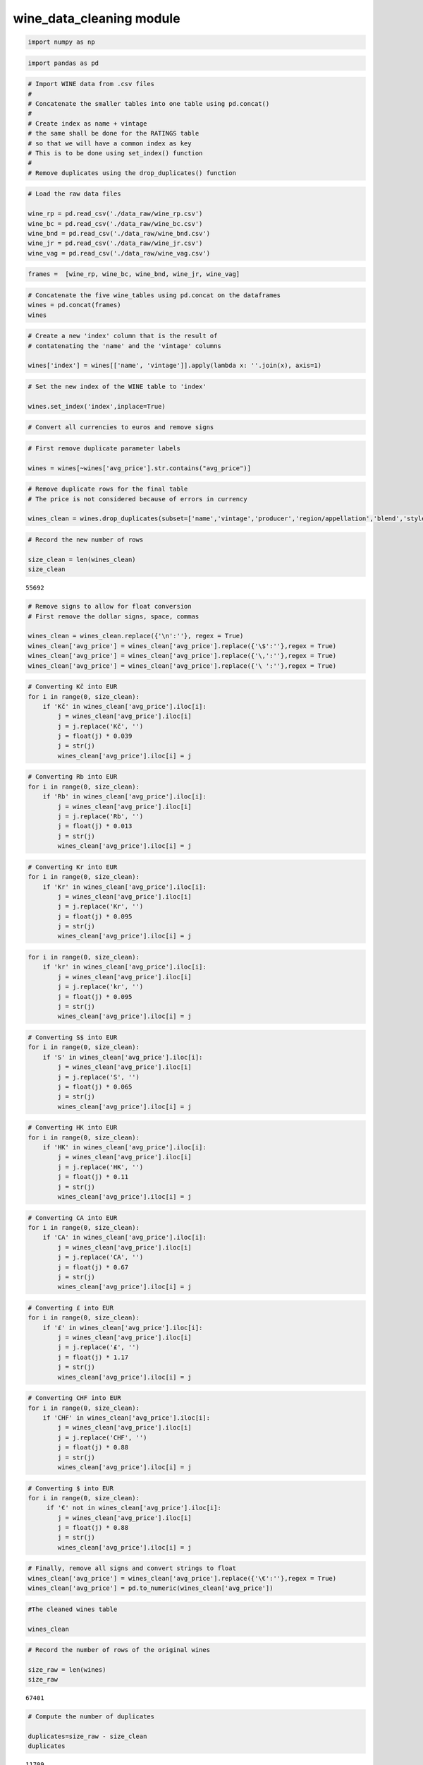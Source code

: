 wine_data_cleaning module
=========================

.. code:: ipython3

    import numpy as np

.. code:: ipython3

    import pandas as pd

.. code:: ipython3

    # Import WINE data from .csv files
    #
    # Concatenate the smaller tables into one table using pd.concat()
    #
    # Create index as name + vintage
    # the same shall be done for the RATINGS table
    # so that we will have a common index as key
    # This is to be done using set_index() function
    #
    # Remove duplicates using the drop_duplicates() function

.. code:: ipython3

    # Load the raw data files
    
    wine_rp = pd.read_csv('./data_raw/wine_rp.csv')
    wine_bc = pd.read_csv('./data_raw/wine_bc.csv')
    wine_bnd = pd.read_csv('./data_raw/wine_bnd.csv')
    wine_jr = pd.read_csv('./data_raw/wine_jr.csv')
    wine_vag = pd.read_csv('./data_raw/wine_vag.csv')

.. code:: ipython3

    frames =  [wine_rp, wine_bc, wine_bnd, wine_jr, wine_vag]

.. code:: ipython3

    # Concatenate the five wine_tables using pd.concat on the dataframes
    wines = pd.concat(frames)
    wines




.. raw:: html

    <div>
    <style scoped>
        .dataframe tbody tr th:only-of-type {
            vertical-align: middle;
        }
    
        .dataframe tbody tr th {
            vertical-align: top;
        }
    
        .dataframe thead th {
            text-align: right;
        }
    </style>
    <table border="1" class="dataframe">
      <thead>
        <tr style="text-align: right;">
          <th></th>
          <th>name</th>
          <th>vintage</th>
          <th>avg_price</th>
          <th>producer</th>
          <th>region/appellation</th>
          <th>country</th>
          <th>blend</th>
          <th>pairing</th>
          <th>style</th>
          <th>alcohol</th>
        </tr>
      </thead>
      <tbody>
        <tr>
          <th>0</th>
          <td>Chateau Mouton Rothschild, Pauillac, France</td>
          <td>1986</td>
          <td>\n€923\n</td>
          <td>Chateau Mouton Rothschild</td>
          <td>Pauillac</td>
          <td>\nFrance\n</td>
          <td>Bordeaux Blend Red</td>
          <td>Beef and Venison</td>
          <td>Red - Savory and Classic</td>
          <td>12 - 13%</td>
        </tr>
        <tr>
          <th>1</th>
          <td>Chateau d'Yquem, Sauternes, France</td>
          <td>2015</td>
          <td>\n€327\n</td>
          <td>Chateau d'Yquem</td>
          <td>Sauternes</td>
          <td>\nFrance\n</td>
          <td>Sauvignon Blanc - Semillon</td>
          <td>Blue Cheeses</td>
          <td>Dessert - Lush and Balanced</td>
          <td>12 - 14%</td>
        </tr>
        <tr>
          <th>2</th>
          <td>Chateau Haut-Brion, Pessac-Leognan, France</td>
          <td>1945</td>
          <td>\n€3,565\n</td>
          <td>Chateau Haut-Brion</td>
          <td>Pessac-Leognan</td>
          <td>\nFrance\n</td>
          <td>Bordeaux Blend Red</td>
          <td>Beef and Venison</td>
          <td>Red - Savory and Classic</td>
          <td>12 - 15%</td>
        </tr>
        <tr>
          <th>3</th>
          <td>Chateau Haut-Brion, Pessac-Leognan, France</td>
          <td>1989</td>
          <td>\n€2,187\n</td>
          <td>Chateau Haut-Brion</td>
          <td>Pessac-Leognan</td>
          <td>\nFrance\n</td>
          <td>Bordeaux Blend Red</td>
          <td>Beef and Venison</td>
          <td>Red - Savory and Classic</td>
          <td>12 - 15%</td>
        </tr>
        <tr>
          <th>4</th>
          <td>Chateau Haut-Brion, Pessac-Leognan, France</td>
          <td>2005</td>
          <td>\n€774\n</td>
          <td>Chateau Haut-Brion</td>
          <td>Pessac-Leognan</td>
          <td>\nFrance\n</td>
          <td>Bordeaux Blend Red</td>
          <td>Beef and Venison</td>
          <td>Red - Savory and Classic</td>
          <td>12 - 15%</td>
        </tr>
        <tr>
          <th>5</th>
          <td>Chateau Haut-Brion, Pessac-Leognan, France</td>
          <td>2010</td>
          <td>\n€909\n</td>
          <td>Chateau Haut-Brion</td>
          <td>Pessac-Leognan</td>
          <td>\nFrance\n</td>
          <td>Bordeaux Blend Red</td>
          <td>Beef and Venison</td>
          <td>Red - Savory and Classic</td>
          <td>12 - 15%</td>
        </tr>
        <tr>
          <th>6</th>
          <td>Chateau Haut-Brion, Pessac-Leognan, France</td>
          <td>2015</td>
          <td>\n€584\n</td>
          <td>Chateau Haut-Brion</td>
          <td>Pessac-Leognan</td>
          <td>\nFrance\n</td>
          <td>Bordeaux Blend Red</td>
          <td>Beef and Venison</td>
          <td>Red - Savory and Classic</td>
          <td>12 - 15%</td>
        </tr>
        <tr>
          <th>7</th>
          <td>Chateau Latour, Pauillac, France</td>
          <td>1924</td>
          <td>\n€2,004\n</td>
          <td>Chateau Latour</td>
          <td>Pauillac</td>
          <td>\nFrance\n</td>
          <td>Cabernet Sauvignon - Merlot</td>
          <td>Beef and Venison</td>
          <td>Red - Savory and Classic</td>
          <td>12 - 14%</td>
        </tr>
        <tr>
          <th>8</th>
          <td>Chateau Latour, Pauillac, France</td>
          <td>1928</td>
          <td>\n€3,123\n</td>
          <td>Chateau Latour</td>
          <td>Pauillac</td>
          <td>\nFrance\n</td>
          <td>Cabernet Sauvignon - Merlot</td>
          <td>Beef and Venison</td>
          <td>Red - Savory and Classic</td>
          <td>12 - 14%</td>
        </tr>
        <tr>
          <th>9</th>
          <td>Chateau Latour, Pauillac, France</td>
          <td>1982</td>
          <td>\n€1,992\n</td>
          <td>Chateau Latour</td>
          <td>Pauillac</td>
          <td>\nFrance\n</td>
          <td>Cabernet Sauvignon - Merlot</td>
          <td>Beef and Venison</td>
          <td>Red - Savory and Classic</td>
          <td>12 - 14%</td>
        </tr>
        <tr>
          <th>10</th>
          <td>Chateau Latour, Pauillac, France</td>
          <td>2003</td>
          <td>\n€911\n</td>
          <td>Chateau Latour</td>
          <td>Pauillac</td>
          <td>\nFrance\n</td>
          <td>Cabernet Sauvignon - Merlot</td>
          <td>Beef and Venison</td>
          <td>Red - Savory and Classic</td>
          <td>12 - 14%</td>
        </tr>
        <tr>
          <th>11</th>
          <td>Chateau Margaux, Margaux, France</td>
          <td>1900</td>
          <td>\n€14,834\n</td>
          <td>Chateau Margaux</td>
          <td>Margaux</td>
          <td>\nFrance\n</td>
          <td>Bordeaux Blend Red</td>
          <td>Beef and Venison</td>
          <td>Red - Savory and Classic</td>
          <td>12 - 14%</td>
        </tr>
        <tr>
          <th>12</th>
          <td>Chateau Margaux, Margaux, France</td>
          <td>1990</td>
          <td>\n€1,204\n</td>
          <td>Chateau Margaux</td>
          <td>Margaux</td>
          <td>\nFrance\n</td>
          <td>Bordeaux Blend Red</td>
          <td>Beef and Venison</td>
          <td>Red - Savory and Classic</td>
          <td>12 - 14%</td>
        </tr>
        <tr>
          <th>13</th>
          <td>Chateau Margaux, Margaux, France</td>
          <td>1996</td>
          <td>\n€804\n</td>
          <td>Chateau Margaux</td>
          <td>Margaux</td>
          <td>\nFrance\n</td>
          <td>Bordeaux Blend Red</td>
          <td>Beef and Venison</td>
          <td>Red - Savory and Classic</td>
          <td>12 - 14%</td>
        </tr>
        <tr>
          <th>14</th>
          <td>Chateau Margaux, Margaux, France</td>
          <td>2015</td>
          <td>\n€1,401\n</td>
          <td>Chateau Margaux</td>
          <td>Margaux</td>
          <td>\nFrance\n</td>
          <td>Bordeaux Blend Red</td>
          <td>Beef and Venison</td>
          <td>Red - Savory and Classic</td>
          <td>12 - 14%</td>
        </tr>
        <tr>
          <th>15</th>
          <td>Petrus, Pomerol, France</td>
          <td>1921</td>
          <td>\n€27,198\n</td>
          <td>Petrus</td>
          <td>Pomerol</td>
          <td>\nFrance\n</td>
          <td>Merlot</td>
          <td>Beef and Venison</td>
          <td>Red - Savory and Classic</td>
          <td>13 - 15%</td>
        </tr>
        <tr>
          <th>16</th>
          <td>Petrus, Pomerol, France</td>
          <td>1989</td>
          <td>\n€4,007\n</td>
          <td>Petrus</td>
          <td>Pomerol</td>
          <td>\nFrance\n</td>
          <td>Merlot</td>
          <td>Beef and Venison</td>
          <td>Red - Savory and Classic</td>
          <td>13 - 15%</td>
        </tr>
        <tr>
          <th>17</th>
          <td>Petrus, Pomerol, France</td>
          <td>1990</td>
          <td>\n€4,148\n</td>
          <td>Petrus</td>
          <td>Pomerol</td>
          <td>\nFrance\n</td>
          <td>Merlot</td>
          <td>Beef and Venison</td>
          <td>Red - Savory and Classic</td>
          <td>13 - 15%</td>
        </tr>
        <tr>
          <th>18</th>
          <td>Petrus, Pomerol, France</td>
          <td>2015</td>
          <td>\n€3,705\n</td>
          <td>Petrus</td>
          <td>Pomerol</td>
          <td>\nFrance\n</td>
          <td>Merlot</td>
          <td>Beef and Venison</td>
          <td>Red - Savory and Classic</td>
          <td>13 - 15%</td>
        </tr>
        <tr>
          <th>19</th>
          <td>Tenuta San Guido Sassicaia Bolgheri, Tuscany, ...</td>
          <td>1985</td>
          <td>\n€2,129\n</td>
          <td>Tenuta San Guido - Sassicaia</td>
          <td>Bolgheri</td>
          <td>\nItaly\n</td>
          <td>Cabernet Franc - Cabernet Sauvignon</td>
          <td>Beef and Venison</td>
          <td>Red - Bold and Structured</td>
          <td>12 - 14%</td>
        </tr>
        <tr>
          <th>20</th>
          <td>Chateau Lafite Rothschild, Pauillac, France</td>
          <td>1870</td>
          <td>\n€8,848\n</td>
          <td>Chateau Lafite Rothschild</td>
          <td>Pauillac</td>
          <td>\nFrance\n</td>
          <td>Bordeaux Blend Red</td>
          <td>Beef and Venison</td>
          <td>Red - Savory and Classic</td>
          <td>12 - 13%</td>
        </tr>
        <tr>
          <th>21</th>
          <td>Chateau Lafite Rothschild, Pauillac, France</td>
          <td>1953</td>
          <td>\n€1,486\n</td>
          <td>Chateau Lafite Rothschild</td>
          <td>Pauillac</td>
          <td>\nFrance\n</td>
          <td>Bordeaux Blend Red</td>
          <td>Beef and Venison</td>
          <td>Red - Savory and Classic</td>
          <td>12 - 13%</td>
        </tr>
        <tr>
          <th>22</th>
          <td>Chateau Lafite Rothschild, Pauillac, France</td>
          <td>2003</td>
          <td>\n€1,090\n</td>
          <td>Chateau Lafite Rothschild</td>
          <td>Pauillac</td>
          <td>\nFrance\n</td>
          <td>Bordeaux Blend Red</td>
          <td>Beef and Venison</td>
          <td>Red - Savory and Classic</td>
          <td>12 - 13%</td>
        </tr>
        <tr>
          <th>23</th>
          <td>Chateau Mouton Rothschild, Pauillac, France</td>
          <td>1945</td>
          <td>\n€14,102\n</td>
          <td>Chateau Mouton Rothschild</td>
          <td>Pauillac</td>
          <td>\nFrance\n</td>
          <td>Bordeaux Blend Red</td>
          <td>Beef and Venison</td>
          <td>Red - Savory and Classic</td>
          <td>12 - 13%</td>
        </tr>
        <tr>
          <th>24</th>
          <td>Chateau Mouton Rothschild, Pauillac, France</td>
          <td>1959</td>
          <td>\n€2,892\n</td>
          <td>Chateau Mouton Rothschild</td>
          <td>Pauillac</td>
          <td>\nFrance\n</td>
          <td>Bordeaux Blend Red</td>
          <td>Beef and Venison</td>
          <td>Red - Savory and Classic</td>
          <td>12 - 13%</td>
        </tr>
        <tr>
          <th>25</th>
          <td>name</td>
          <td>vintage</td>
          <td>avg_price</td>
          <td>producer</td>
          <td>region/appellation</td>
          <td>country</td>
          <td>blend</td>
          <td>pairing</td>
          <td>style</td>
          <td>alcohol</td>
        </tr>
        <tr>
          <th>26</th>
          <td>Chateau Leoville Poyferre, Saint-Julien, France</td>
          <td>2009</td>
          <td>\n€230\n</td>
          <td>Chateau Leoville Poyferre</td>
          <td>Saint-Julien</td>
          <td>\nFrance\n</td>
          <td>Bordeaux Blend Red</td>
          <td>Beef and Venison</td>
          <td>Red - Savory and Classic</td>
          <td>12 - 47%</td>
        </tr>
        <tr>
          <th>27</th>
          <td>Domaine Jean-Louis Chave Hermitage, Rhone, France</td>
          <td>2010</td>
          <td>\n$460\n</td>
          <td>Domaine Jean-Louis Chave</td>
          <td>Hermitage</td>
          <td>\nFrance\n</td>
          <td>Syrah</td>
          <td>Lamb</td>
          <td>Red - Bold and Structured</td>
          <td>13 - 14%</td>
        </tr>
        <tr>
          <th>28</th>
          <td>Chateau Ausone, Saint-Emilion Grand Cru, France</td>
          <td>2003</td>
          <td>\n€1,001\n</td>
          <td>Chateau Ausone</td>
          <td>Saint-Emilion Grand Cru</td>
          <td>\nFrance\n</td>
          <td>Bordeaux Blend Red</td>
          <td>Beef and Venison</td>
          <td>Red - Savory and Classic</td>
          <td>12 - 14%</td>
        </tr>
        <tr>
          <th>29</th>
          <td>Chateau Ausone, Saint-Emilion Grand Cru, France</td>
          <td>2005</td>
          <td>\n€1,453\n</td>
          <td>Chateau Ausone</td>
          <td>Saint-Emilion Grand Cru</td>
          <td>\nFrance\n</td>
          <td>Bordeaux Blend Red</td>
          <td>Beef and Venison</td>
          <td>Red - Savory and Classic</td>
          <td>12 - 14%</td>
        </tr>
        <tr>
          <th>...</th>
          <td>...</td>
          <td>...</td>
          <td>...</td>
          <td>...</td>
          <td>...</td>
          <td>...</td>
          <td>...</td>
          <td>...</td>
          <td>...</td>
          <td>...</td>
        </tr>
        <tr>
          <th>15057</th>
          <td>Bodegas Cepa 21 Hito Rosado, Ribera del Duero,...</td>
          <td>2015</td>
          <td>\n$9\n</td>
          <td>Ribera del Duero,\nCastilla y Leon, ,\nSpain\n</td>
          <td>Tempranillo</td>
          <td>Tempranillo</td>
          <td>NaN</td>
          <td>NaN</td>
          <td>NaN</td>
          <td>NaN</td>
        </tr>
        <tr>
          <th>15058</th>
          <td>Domaine Servin Cuvee Massale Chablis Vieilles ...</td>
          <td>2008</td>
          <td>\n$26\n</td>
          <td>Domaine Servin</td>
          <td>Chablis</td>
          <td>\nFrance\n</td>
          <td>Chardonnay</td>
          <td>Shellfish, Crab and Lobster</td>
          <td>White - Green and Flinty</td>
          <td>12%</td>
        </tr>
        <tr>
          <th>15059</th>
          <td>Novelty Hill Royal Slope Red, Columbia Valley,...</td>
          <td>2009</td>
          <td>\n$20\n</td>
          <td>Novelty Hill Januik Winery</td>
          <td>Columbia Valley</td>
          <td>\nUSA\n</td>
          <td>Cabernet - Mourvedre - Syrah</td>
          <td>Beef and Venison</td>
          <td>Red - Bold and Structured</td>
          <td>14%</td>
        </tr>
        <tr>
          <th>15060</th>
          <td>Wallis Family Estate Little Sister Proprietary...</td>
          <td>2010</td>
          <td>\n$50\n</td>
          <td>Wallis Family Estate</td>
          <td>Diamond Mountain District</td>
          <td>\nUSA\n</td>
          <td>Bordeaux Blend Red</td>
          <td>Beef and Venison</td>
          <td>Red - Bold and Structured</td>
          <td>13 - 15%</td>
        </tr>
        <tr>
          <th>15061</th>
          <td>Herman Story Tomboy, Santa Barbara County, USA</td>
          <td>2010</td>
          <td>\n$48\n</td>
          <td>Herman Story Wines</td>
          <td>Santa Barbara County</td>
          <td>\nUSA\n</td>
          <td>Southern Rhone White Blend</td>
          <td>Root Vegetables and Squashes</td>
          <td>White - Tropical and Balanced</td>
          <td>NaN</td>
        </tr>
        <tr>
          <th>15062</th>
          <td>Famille Brechet Lirac Moulin des Chenes, Rhone...</td>
          <td>2010</td>
          <td>\n$10\n</td>
          <td>Famille Brechet</td>
          <td>Lirac</td>
          <td>\nFrance\n</td>
          <td>Southern Rhone Red Blend</td>
          <td>Lamb</td>
          <td>Red - Rich and Intense</td>
          <td>14%</td>
        </tr>
        <tr>
          <th>15063</th>
          <td>Domaine Hubert Lignier Saint-Romain Sous Le Ch...</td>
          <td>2010</td>
          <td>\n$40\n</td>
          <td>Hubert Lignier</td>
          <td>Saint-Romain</td>
          <td>\nFrance\n</td>
          <td>Chardonnay</td>
          <td>Chicken and Turkey</td>
          <td>White - Buttery and Complex</td>
          <td>NaN</td>
        </tr>
        <tr>
          <th>15064</th>
          <td>Marques de Caceres Excellens Rose, Rioja DOCa,...</td>
          <td>2014</td>
          <td>\n$6\n</td>
          <td>Marques de Caceres</td>
          <td>Rioja</td>
          <td>\nSpain\n</td>
          <td>Rare Rose Blend</td>
          <td>Tomato-based Dishes</td>
          <td>Rose - Rich and Fruity</td>
          <td>13%</td>
        </tr>
        <tr>
          <th>15065</th>
          <td>d'Arenberg The Stump Jump Riesling, McLaren Va...</td>
          <td>2015</td>
          <td>\n$10\n</td>
          <td>McLaren Vale,\nSouth Australia, ,\nAustralia\n</td>
          <td>Riesling</td>
          <td>Riesling</td>
          <td>NaN</td>
          <td>NaN</td>
          <td>NaN</td>
          <td>NaN</td>
        </tr>
        <tr>
          <th>15066</th>
          <td>Les Cretes Valle d'Aosta Torrette, Aosta Valle...</td>
          <td>2007</td>
          <td>\n$14\n</td>
          <td>Les Cretes</td>
          <td>Torrette</td>
          <td>\nItaly\n</td>
          <td>Petit Rouge</td>
          <td>NaN</td>
          <td>NaN</td>
          <td>NaN</td>
        </tr>
        <tr>
          <th>15067</th>
          <td>Frederic Magnien Chambolle-Musigny Premier Cru...</td>
          <td>2007</td>
          <td>\n$56\n</td>
          <td>Domaine Michel Magnien - Frederic Magnien</td>
          <td>Chambolle-Musigny Premier Cru</td>
          <td>\nFrance\n</td>
          <td>Pinot Noir</td>
          <td>Duck, Goose and Game Birds</td>
          <td>Red - Savory and Classic</td>
          <td>NaN</td>
        </tr>
        <tr>
          <th>15068</th>
          <td>Au Bon Climat Sanford &amp; Benedict Vineyard Pino...</td>
          <td>2009</td>
          <td>91</td>
          <td>Santa Ynez Valley,\nSanta Barbara County, ,\nC...</td>
          <td>Pinot Noir</td>
          <td>Pinot Noir</td>
          <td>NaN</td>
          <td>NaN</td>
          <td>NaN</td>
          <td>NaN</td>
        </tr>
        <tr>
          <th>15069</th>
          <td>Wrath Wines Ex Anima Pinot Noir, Monterey, USA</td>
          <td>2011</td>
          <td>\n$19\n</td>
          <td>Wrath Wines</td>
          <td>Monterey</td>
          <td>\nUSA\n</td>
          <td>Pinot Noir</td>
          <td>Chicken and Turkey</td>
          <td>Red - Light and Perfumed</td>
          <td>12 - 14%</td>
        </tr>
        <tr>
          <th>15070</th>
          <td>Siduri Rosellas Vineyard Pinot Noir, Santa Luc...</td>
          <td>2013</td>
          <td>\n$48\n</td>
          <td>Siduri Winery</td>
          <td>Santa Lucia Highlands</td>
          <td>\nUSA\n</td>
          <td>Pinot Noir</td>
          <td>Chicken and Turkey</td>
          <td>Red - Light and Perfumed</td>
          <td>14%</td>
        </tr>
        <tr>
          <th>15071</th>
          <td>Silver Heights Family Reserve, Ningxia, China</td>
          <td>2013</td>
          <td>\n$51\n</td>
          <td>Silver Heights</td>
          <td>Ningxia</td>
          <td>\nChina\n</td>
          <td>Bordeaux Blend Red</td>
          <td>Beef and Venison</td>
          <td>Red - Bold and Structured</td>
          <td>13%</td>
        </tr>
        <tr>
          <th>15072</th>
          <td>Dominio del Plata BenMarco Cabernet Sauvignon,...</td>
          <td>2014</td>
          <td>\n$26\n</td>
          <td>Mendoza,\nArgentina\n</td>
          <td>Cabernet Sauvignon</td>
          <td>Cabernet Sauvignon</td>
          <td>NaN</td>
          <td>NaN</td>
          <td>NaN</td>
          <td>NaN</td>
        </tr>
        <tr>
          <th>15073</th>
          <td>Domaine Michelot Meursault Les Grands Charrons...</td>
          <td>2014</td>
          <td>\n$39\n</td>
          <td>Meursault,\nCote de Beaune, ,\nBurgundy, ,\nFr...</td>
          <td>Chardonnay</td>
          <td>Chardonnay</td>
          <td>NaN</td>
          <td>NaN</td>
          <td>NaN</td>
          <td>NaN</td>
        </tr>
        <tr>
          <th>15074</th>
          <td>Weingut Josef Ehmoser Von den Terrassen Gruner...</td>
          <td>2014</td>
          <td>89</td>
          <td>Wagram,\nAustria\n</td>
          <td>Gruner Veltliner</td>
          <td>Gruner Veltliner</td>
          <td>NaN</td>
          <td>NaN</td>
          <td>NaN</td>
          <td>NaN</td>
        </tr>
        <tr>
          <th>15075</th>
          <td>Mission Estate Winery Jewelstone Syrah, Gimble...</td>
          <td>2014</td>
          <td>\n$24\n</td>
          <td>Gimblett Gravels,\nHawkes Bay, ,\nNew Zealand\n</td>
          <td>Syrah</td>
          <td>Syrah</td>
          <td>NaN</td>
          <td>NaN</td>
          <td>NaN</td>
          <td>NaN</td>
        </tr>
        <tr>
          <th>15076</th>
          <td>Bodegas Obalo Joven, Rioja DOCa, Spain</td>
          <td>2014</td>
          <td>\n$6\n</td>
          <td>Rioja,\nSpain\n</td>
          <td>Tempranillo</td>
          <td>Tempranillo</td>
          <td>NaN</td>
          <td>NaN</td>
          <td>NaN</td>
          <td>NaN</td>
        </tr>
        <tr>
          <th>15077</th>
          <td>Les Vins de Vienne Viognier, Rhone, Vin de France</td>
          <td>2014</td>
          <td>\n$14\n</td>
          <td>Vin de Table - Vin de France,\nFrance\n</td>
          <td>Viognier</td>
          <td>Viognier</td>
          <td>NaN</td>
          <td>NaN</td>
          <td>NaN</td>
          <td>NaN</td>
        </tr>
        <tr>
          <th>15078</th>
          <td>Vins Breban Cotes de Provence Domaine de Paris...</td>
          <td>2015</td>
          <td>\n$11\n</td>
          <td>Cotes de Provence,\nProvence, ,\nFrance\n</td>
          <td>Southern Rhone Red Blend</td>
          <td>Southern Rhone Red Blend</td>
          <td>NaN</td>
          <td>NaN</td>
          <td>NaN</td>
          <td>NaN</td>
        </tr>
        <tr>
          <th>15079</th>
          <td>Torre dei Beati 'Rosa-ae' Cerasuolo d'Abruzzo,...</td>
          <td>2015</td>
          <td>\n$9\n</td>
          <td>Cerasuolo d'Abruzzo,\nAbruzzo, ,\nItaly\n</td>
          <td>Montepulciano</td>
          <td>Montepulciano</td>
          <td>NaN</td>
          <td>NaN</td>
          <td>NaN</td>
          <td>NaN</td>
        </tr>
        <tr>
          <th>15080</th>
          <td>Patrick Javillier Savigny-les-Beaune Les Montc...</td>
          <td>2008</td>
          <td>89</td>
          <td>Savigny-les-Beaune,\nCote de Beaune, ,\nBurgun...</td>
          <td>Chardonnay</td>
          <td>Chardonnay</td>
          <td>NaN</td>
          <td>NaN</td>
          <td>NaN</td>
          <td>NaN</td>
        </tr>
        <tr>
          <th>15081</th>
          <td>De Trafford Merlot, Stellenbosch, South Africa</td>
          <td>2008</td>
          <td>\n$28\n</td>
          <td>De Trafford</td>
          <td>Stellenbosch</td>
          <td>\nSouth Africa\n</td>
          <td>Merlot</td>
          <td>Lamb</td>
          <td>Red - Bold and Structured</td>
          <td>15%</td>
        </tr>
        <tr>
          <th>15082</th>
          <td>Qupe Bien Nacido Vineyard Syrah, Santa Maria V...</td>
          <td>2008</td>
          <td>\n$24\n</td>
          <td>Qupe Wine Cellars</td>
          <td>Santa Maria Valley</td>
          <td>\nUSA\n</td>
          <td>Syrah</td>
          <td>Lamb</td>
          <td>Red - Rich and Intense</td>
          <td>13 - 14%</td>
        </tr>
        <tr>
          <th>15083</th>
          <td>Les Vins de Vienne Chateauneuf-du-Pape Les Ote...</td>
          <td>2009</td>
          <td>\n$59\n</td>
          <td>Sarl Les Vins de Vienne</td>
          <td>Chateauneuf-du-Pape</td>
          <td>\nFrance\n</td>
          <td>Grenache - Mourvedre - Syrah</td>
          <td>Lamb</td>
          <td>Red - Rich and Intense</td>
          <td>14%</td>
        </tr>
        <tr>
          <th>15084</th>
          <td>Jean-Luc &amp; Eric Burguet Bourgogne Les Pince Vi...</td>
          <td>2009</td>
          <td>\n$43\n</td>
          <td>Jean-Luc &amp; Eric Burguet</td>
          <td>Bourgogne Rouge</td>
          <td>\nFrance\n</td>
          <td>Pinot Noir</td>
          <td>Chicken and Turkey</td>
          <td>Red - Light and Perfumed</td>
          <td>NaN</td>
        </tr>
        <tr>
          <th>15085</th>
          <td>Angelo Innocenti Unisono, La Consulta, Argentina</td>
          <td>2011</td>
          <td>\n$43\n</td>
          <td>Angulo Innocenti</td>
          <td>La Consulta</td>
          <td>\nArgentina\n</td>
          <td>Bordeaux Blend Red</td>
          <td>Beef and Venison</td>
          <td>Red - Bold and Structured</td>
          <td>15%</td>
        </tr>
        <tr>
          <th>15086</th>
          <td>Quivira Vineyards Fig Tree Vineyard Sauvignon ...</td>
          <td>2012</td>
          <td>\n$18\n</td>
          <td>Quivira Vineyards</td>
          <td>Dry Creek Valley</td>
          <td>\nUSA\n</td>
          <td>Sauvignon Blanc</td>
          <td>Salads and Green Vegetables</td>
          <td>White - Green and Flinty</td>
          <td>13 - 14%</td>
        </tr>
      </tbody>
    </table>
    <p>67424 rows × 10 columns</p>
    </div>



.. code:: ipython3

    # Create a new 'index' column that is the result of 
    # contatenating the 'name' and the 'vintage' columns
    
    wines['index'] = wines[['name', 'vintage']].apply(lambda x: ''.join(x), axis=1)

.. code:: ipython3

    # Set the new index of the WINE table to 'index'
    
    wines.set_index('index',inplace=True)

.. code:: ipython3

    # Convert all currencies to euros and remove signs

.. code:: ipython3

    # First remove duplicate parameter labels
    
    wines = wines[~wines['avg_price'].str.contains("avg_price")]

.. code:: ipython3

    # Remove duplicate rows for the final table
    # The price is not considered because of errors in currency
    
    wines_clean = wines.drop_duplicates(subset=['name','vintage','producer','region/appellation','blend','style'])

.. code:: ipython3

    # Record the new number of rows
    
    size_clean = len(wines_clean)
    size_clean




.. parsed-literal::

    55692



.. code:: ipython3

    # Remove signs to allow for float conversion
    # First remove the dollar signs, space, commas
    
    wines_clean = wines_clean.replace({'\n':''}, regex = True)
    wines_clean['avg_price'] = wines_clean['avg_price'].replace({'\$':''},regex = True)
    wines_clean['avg_price'] = wines_clean['avg_price'].replace({'\,':''},regex = True)
    wines_clean['avg_price'] = wines_clean['avg_price'].replace({'\ ':''},regex = True)

.. code:: ipython3

    # Converting Kč into EUR 
    for i in range(0, size_clean):
        if 'Kč' in wines_clean['avg_price'].iloc[i]:
            j = wines_clean['avg_price'].iloc[i]
            j = j.replace('Kč', '')
            j = float(j) * 0.039
            j = str(j)
            wines_clean['avg_price'].iloc[i] = j

.. code:: ipython3

    # Converting Rb into EUR 
    for i in range(0, size_clean):
        if 'Rb' in wines_clean['avg_price'].iloc[i]:
            j = wines_clean['avg_price'].iloc[i]
            j = j.replace('Rb', '')
            j = float(j) * 0.013
            j = str(j)
            wines_clean['avg_price'].iloc[i] = j

.. code:: ipython3

    # Converting Kr into EUR 
    for i in range(0, size_clean):
        if 'Kr' in wines_clean['avg_price'].iloc[i]:
            j = wines_clean['avg_price'].iloc[i]
            j = j.replace('Kr', '')
            j = float(j) * 0.095
            j = str(j)
            wines_clean['avg_price'].iloc[i] = j

.. code:: ipython3

    for i in range(0, size_clean):
        if 'kr' in wines_clean['avg_price'].iloc[i]:
            j = wines_clean['avg_price'].iloc[i]
            j = j.replace('kr', '')
            j = float(j) * 0.095
            j = str(j)
            wines_clean['avg_price'].iloc[i] = j

.. code:: ipython3

    # Converting S$ into EUR 
    for i in range(0, size_clean):
        if 'S' in wines_clean['avg_price'].iloc[i]:
            j = wines_clean['avg_price'].iloc[i]
            j = j.replace('S', '')
            j = float(j) * 0.065
            j = str(j)
            wines_clean['avg_price'].iloc[i] = j

.. code:: ipython3

    # Converting HK into EUR
    for i in range(0, size_clean):
        if 'HK' in wines_clean['avg_price'].iloc[i]:
            j = wines_clean['avg_price'].iloc[i]
            j = j.replace('HK', '')
            j = float(j) * 0.11
            j = str(j)
            wines_clean['avg_price'].iloc[i] = j

.. code:: ipython3

    # Converting CA into EUR
    for i in range(0, size_clean):
        if 'CA' in wines_clean['avg_price'].iloc[i]:
            j = wines_clean['avg_price'].iloc[i]
            j = j.replace('CA', '')
            j = float(j) * 0.67
            j = str(j)
            wines_clean['avg_price'].iloc[i] = j

.. code:: ipython3

    # Converting £ into EUR 
    for i in range(0, size_clean):
        if '£' in wines_clean['avg_price'].iloc[i]:
            j = wines_clean['avg_price'].iloc[i]
            j = j.replace('£', '')
            j = float(j) * 1.17
            j = str(j)
            wines_clean['avg_price'].iloc[i] = j

.. code:: ipython3

    # Converting CHF into EUR 
    for i in range(0, size_clean):
        if 'CHF' in wines_clean['avg_price'].iloc[i]:
            j = wines_clean['avg_price'].iloc[i]
            j = j.replace('CHF', '')
            j = float(j) * 0.88
            j = str(j)
            wines_clean['avg_price'].iloc[i] = j

.. code:: ipython3

    # Converting $ into EUR
    for i in range(0, size_clean):
         if '€' not in wines_clean['avg_price'].iloc[i]:
            j = wines_clean['avg_price'].iloc[i]
            j = float(j) * 0.88
            j = str(j)
            wines_clean['avg_price'].iloc[i] = j

.. code:: ipython3

    # Finally, remove all signs and convert strings to float
    wines_clean['avg_price'] = wines_clean['avg_price'].replace({'\€':''},regex = True)
    wines_clean['avg_price'] = pd.to_numeric(wines_clean['avg_price'])

.. code:: ipython3

    #The cleaned wines table
    
    wines_clean




.. raw:: html

    <div>
    <style scoped>
        .dataframe tbody tr th:only-of-type {
            vertical-align: middle;
        }
    
        .dataframe tbody tr th {
            vertical-align: top;
        }
    
        .dataframe thead th {
            text-align: right;
        }
    </style>
    <table border="1" class="dataframe">
      <thead>
        <tr style="text-align: right;">
          <th></th>
          <th>name</th>
          <th>vintage</th>
          <th>avg_price</th>
          <th>producer</th>
          <th>region/appellation</th>
          <th>country</th>
          <th>blend</th>
          <th>pairing</th>
          <th>style</th>
          <th>alcohol</th>
        </tr>
        <tr>
          <th>index</th>
          <th></th>
          <th></th>
          <th></th>
          <th></th>
          <th></th>
          <th></th>
          <th></th>
          <th></th>
          <th></th>
          <th></th>
        </tr>
      </thead>
      <tbody>
        <tr>
          <th>Chateau Mouton Rothschild, Pauillac, France1986</th>
          <td>Chateau Mouton Rothschild, Pauillac, France</td>
          <td>1986</td>
          <td>923.00</td>
          <td>Chateau Mouton Rothschild</td>
          <td>Pauillac</td>
          <td>France</td>
          <td>Bordeaux Blend Red</td>
          <td>Beef and Venison</td>
          <td>Red - Savory and Classic</td>
          <td>12 - 13%</td>
        </tr>
        <tr>
          <th>Chateau d'Yquem, Sauternes, France2015</th>
          <td>Chateau d'Yquem, Sauternes, France</td>
          <td>2015</td>
          <td>327.00</td>
          <td>Chateau d'Yquem</td>
          <td>Sauternes</td>
          <td>France</td>
          <td>Sauvignon Blanc - Semillon</td>
          <td>Blue Cheeses</td>
          <td>Dessert - Lush and Balanced</td>
          <td>12 - 14%</td>
        </tr>
        <tr>
          <th>Chateau Haut-Brion, Pessac-Leognan, France1945</th>
          <td>Chateau Haut-Brion, Pessac-Leognan, France</td>
          <td>1945</td>
          <td>3565.00</td>
          <td>Chateau Haut-Brion</td>
          <td>Pessac-Leognan</td>
          <td>France</td>
          <td>Bordeaux Blend Red</td>
          <td>Beef and Venison</td>
          <td>Red - Savory and Classic</td>
          <td>12 - 15%</td>
        </tr>
        <tr>
          <th>Chateau Haut-Brion, Pessac-Leognan, France1989</th>
          <td>Chateau Haut-Brion, Pessac-Leognan, France</td>
          <td>1989</td>
          <td>2187.00</td>
          <td>Chateau Haut-Brion</td>
          <td>Pessac-Leognan</td>
          <td>France</td>
          <td>Bordeaux Blend Red</td>
          <td>Beef and Venison</td>
          <td>Red - Savory and Classic</td>
          <td>12 - 15%</td>
        </tr>
        <tr>
          <th>Chateau Haut-Brion, Pessac-Leognan, France2005</th>
          <td>Chateau Haut-Brion, Pessac-Leognan, France</td>
          <td>2005</td>
          <td>774.00</td>
          <td>Chateau Haut-Brion</td>
          <td>Pessac-Leognan</td>
          <td>France</td>
          <td>Bordeaux Blend Red</td>
          <td>Beef and Venison</td>
          <td>Red - Savory and Classic</td>
          <td>12 - 15%</td>
        </tr>
        <tr>
          <th>Chateau Haut-Brion, Pessac-Leognan, France2010</th>
          <td>Chateau Haut-Brion, Pessac-Leognan, France</td>
          <td>2010</td>
          <td>909.00</td>
          <td>Chateau Haut-Brion</td>
          <td>Pessac-Leognan</td>
          <td>France</td>
          <td>Bordeaux Blend Red</td>
          <td>Beef and Venison</td>
          <td>Red - Savory and Classic</td>
          <td>12 - 15%</td>
        </tr>
        <tr>
          <th>Chateau Haut-Brion, Pessac-Leognan, France2015</th>
          <td>Chateau Haut-Brion, Pessac-Leognan, France</td>
          <td>2015</td>
          <td>584.00</td>
          <td>Chateau Haut-Brion</td>
          <td>Pessac-Leognan</td>
          <td>France</td>
          <td>Bordeaux Blend Red</td>
          <td>Beef and Venison</td>
          <td>Red - Savory and Classic</td>
          <td>12 - 15%</td>
        </tr>
        <tr>
          <th>Chateau Latour, Pauillac, France1924</th>
          <td>Chateau Latour, Pauillac, France</td>
          <td>1924</td>
          <td>2004.00</td>
          <td>Chateau Latour</td>
          <td>Pauillac</td>
          <td>France</td>
          <td>Cabernet Sauvignon - Merlot</td>
          <td>Beef and Venison</td>
          <td>Red - Savory and Classic</td>
          <td>12 - 14%</td>
        </tr>
        <tr>
          <th>Chateau Latour, Pauillac, France1928</th>
          <td>Chateau Latour, Pauillac, France</td>
          <td>1928</td>
          <td>3123.00</td>
          <td>Chateau Latour</td>
          <td>Pauillac</td>
          <td>France</td>
          <td>Cabernet Sauvignon - Merlot</td>
          <td>Beef and Venison</td>
          <td>Red - Savory and Classic</td>
          <td>12 - 14%</td>
        </tr>
        <tr>
          <th>Chateau Latour, Pauillac, France1982</th>
          <td>Chateau Latour, Pauillac, France</td>
          <td>1982</td>
          <td>1992.00</td>
          <td>Chateau Latour</td>
          <td>Pauillac</td>
          <td>France</td>
          <td>Cabernet Sauvignon - Merlot</td>
          <td>Beef and Venison</td>
          <td>Red - Savory and Classic</td>
          <td>12 - 14%</td>
        </tr>
        <tr>
          <th>Chateau Latour, Pauillac, France2003</th>
          <td>Chateau Latour, Pauillac, France</td>
          <td>2003</td>
          <td>911.00</td>
          <td>Chateau Latour</td>
          <td>Pauillac</td>
          <td>France</td>
          <td>Cabernet Sauvignon - Merlot</td>
          <td>Beef and Venison</td>
          <td>Red - Savory and Classic</td>
          <td>12 - 14%</td>
        </tr>
        <tr>
          <th>Chateau Margaux, Margaux, France1900</th>
          <td>Chateau Margaux, Margaux, France</td>
          <td>1900</td>
          <td>14834.00</td>
          <td>Chateau Margaux</td>
          <td>Margaux</td>
          <td>France</td>
          <td>Bordeaux Blend Red</td>
          <td>Beef and Venison</td>
          <td>Red - Savory and Classic</td>
          <td>12 - 14%</td>
        </tr>
        <tr>
          <th>Chateau Margaux, Margaux, France1990</th>
          <td>Chateau Margaux, Margaux, France</td>
          <td>1990</td>
          <td>1204.00</td>
          <td>Chateau Margaux</td>
          <td>Margaux</td>
          <td>France</td>
          <td>Bordeaux Blend Red</td>
          <td>Beef and Venison</td>
          <td>Red - Savory and Classic</td>
          <td>12 - 14%</td>
        </tr>
        <tr>
          <th>Chateau Margaux, Margaux, France1996</th>
          <td>Chateau Margaux, Margaux, France</td>
          <td>1996</td>
          <td>804.00</td>
          <td>Chateau Margaux</td>
          <td>Margaux</td>
          <td>France</td>
          <td>Bordeaux Blend Red</td>
          <td>Beef and Venison</td>
          <td>Red - Savory and Classic</td>
          <td>12 - 14%</td>
        </tr>
        <tr>
          <th>Chateau Margaux, Margaux, France2015</th>
          <td>Chateau Margaux, Margaux, France</td>
          <td>2015</td>
          <td>1401.00</td>
          <td>Chateau Margaux</td>
          <td>Margaux</td>
          <td>France</td>
          <td>Bordeaux Blend Red</td>
          <td>Beef and Venison</td>
          <td>Red - Savory and Classic</td>
          <td>12 - 14%</td>
        </tr>
        <tr>
          <th>Petrus, Pomerol, France1921</th>
          <td>Petrus, Pomerol, France</td>
          <td>1921</td>
          <td>27198.00</td>
          <td>Petrus</td>
          <td>Pomerol</td>
          <td>France</td>
          <td>Merlot</td>
          <td>Beef and Venison</td>
          <td>Red - Savory and Classic</td>
          <td>13 - 15%</td>
        </tr>
        <tr>
          <th>Petrus, Pomerol, France1989</th>
          <td>Petrus, Pomerol, France</td>
          <td>1989</td>
          <td>4007.00</td>
          <td>Petrus</td>
          <td>Pomerol</td>
          <td>France</td>
          <td>Merlot</td>
          <td>Beef and Venison</td>
          <td>Red - Savory and Classic</td>
          <td>13 - 15%</td>
        </tr>
        <tr>
          <th>Petrus, Pomerol, France1990</th>
          <td>Petrus, Pomerol, France</td>
          <td>1990</td>
          <td>4148.00</td>
          <td>Petrus</td>
          <td>Pomerol</td>
          <td>France</td>
          <td>Merlot</td>
          <td>Beef and Venison</td>
          <td>Red - Savory and Classic</td>
          <td>13 - 15%</td>
        </tr>
        <tr>
          <th>Petrus, Pomerol, France2015</th>
          <td>Petrus, Pomerol, France</td>
          <td>2015</td>
          <td>3705.00</td>
          <td>Petrus</td>
          <td>Pomerol</td>
          <td>France</td>
          <td>Merlot</td>
          <td>Beef and Venison</td>
          <td>Red - Savory and Classic</td>
          <td>13 - 15%</td>
        </tr>
        <tr>
          <th>Tenuta San Guido Sassicaia Bolgheri, Tuscany, Italy1985</th>
          <td>Tenuta San Guido Sassicaia Bolgheri, Tuscany, ...</td>
          <td>1985</td>
          <td>2129.00</td>
          <td>Tenuta San Guido - Sassicaia</td>
          <td>Bolgheri</td>
          <td>Italy</td>
          <td>Cabernet Franc - Cabernet Sauvignon</td>
          <td>Beef and Venison</td>
          <td>Red - Bold and Structured</td>
          <td>12 - 14%</td>
        </tr>
        <tr>
          <th>Chateau Lafite Rothschild, Pauillac, France1870</th>
          <td>Chateau Lafite Rothschild, Pauillac, France</td>
          <td>1870</td>
          <td>8848.00</td>
          <td>Chateau Lafite Rothschild</td>
          <td>Pauillac</td>
          <td>France</td>
          <td>Bordeaux Blend Red</td>
          <td>Beef and Venison</td>
          <td>Red - Savory and Classic</td>
          <td>12 - 13%</td>
        </tr>
        <tr>
          <th>Chateau Lafite Rothschild, Pauillac, France1953</th>
          <td>Chateau Lafite Rothschild, Pauillac, France</td>
          <td>1953</td>
          <td>1486.00</td>
          <td>Chateau Lafite Rothschild</td>
          <td>Pauillac</td>
          <td>France</td>
          <td>Bordeaux Blend Red</td>
          <td>Beef and Venison</td>
          <td>Red - Savory and Classic</td>
          <td>12 - 13%</td>
        </tr>
        <tr>
          <th>Chateau Lafite Rothschild, Pauillac, France2003</th>
          <td>Chateau Lafite Rothschild, Pauillac, France</td>
          <td>2003</td>
          <td>1090.00</td>
          <td>Chateau Lafite Rothschild</td>
          <td>Pauillac</td>
          <td>France</td>
          <td>Bordeaux Blend Red</td>
          <td>Beef and Venison</td>
          <td>Red - Savory and Classic</td>
          <td>12 - 13%</td>
        </tr>
        <tr>
          <th>Chateau Mouton Rothschild, Pauillac, France1945</th>
          <td>Chateau Mouton Rothschild, Pauillac, France</td>
          <td>1945</td>
          <td>14102.00</td>
          <td>Chateau Mouton Rothschild</td>
          <td>Pauillac</td>
          <td>France</td>
          <td>Bordeaux Blend Red</td>
          <td>Beef and Venison</td>
          <td>Red - Savory and Classic</td>
          <td>12 - 13%</td>
        </tr>
        <tr>
          <th>Chateau Mouton Rothschild, Pauillac, France1959</th>
          <td>Chateau Mouton Rothschild, Pauillac, France</td>
          <td>1959</td>
          <td>2892.00</td>
          <td>Chateau Mouton Rothschild</td>
          <td>Pauillac</td>
          <td>France</td>
          <td>Bordeaux Blend Red</td>
          <td>Beef and Venison</td>
          <td>Red - Savory and Classic</td>
          <td>12 - 13%</td>
        </tr>
        <tr>
          <th>Chateau Leoville Poyferre, Saint-Julien, France2009</th>
          <td>Chateau Leoville Poyferre, Saint-Julien, France</td>
          <td>2009</td>
          <td>230.00</td>
          <td>Chateau Leoville Poyferre</td>
          <td>Saint-Julien</td>
          <td>France</td>
          <td>Bordeaux Blend Red</td>
          <td>Beef and Venison</td>
          <td>Red - Savory and Classic</td>
          <td>12 - 47%</td>
        </tr>
        <tr>
          <th>Domaine Jean-Louis Chave Hermitage, Rhone, France2010</th>
          <td>Domaine Jean-Louis Chave Hermitage, Rhone, France</td>
          <td>2010</td>
          <td>404.80</td>
          <td>Domaine Jean-Louis Chave</td>
          <td>Hermitage</td>
          <td>France</td>
          <td>Syrah</td>
          <td>Lamb</td>
          <td>Red - Bold and Structured</td>
          <td>13 - 14%</td>
        </tr>
        <tr>
          <th>Chateau Ausone, Saint-Emilion Grand Cru, France2003</th>
          <td>Chateau Ausone, Saint-Emilion Grand Cru, France</td>
          <td>2003</td>
          <td>1001.00</td>
          <td>Chateau Ausone</td>
          <td>Saint-Emilion Grand Cru</td>
          <td>France</td>
          <td>Bordeaux Blend Red</td>
          <td>Beef and Venison</td>
          <td>Red - Savory and Classic</td>
          <td>12 - 14%</td>
        </tr>
        <tr>
          <th>Chateau Ausone, Saint-Emilion Grand Cru, France2005</th>
          <td>Chateau Ausone, Saint-Emilion Grand Cru, France</td>
          <td>2005</td>
          <td>1453.00</td>
          <td>Chateau Ausone</td>
          <td>Saint-Emilion Grand Cru</td>
          <td>France</td>
          <td>Bordeaux Blend Red</td>
          <td>Beef and Venison</td>
          <td>Red - Savory and Classic</td>
          <td>12 - 14%</td>
        </tr>
        <tr>
          <th>Chateau Smith Haut Lafitte, Pessac-Leognan, France2009</th>
          <td>Chateau Smith Haut Lafitte, Pessac-Leognan, Fr...</td>
          <td>2009</td>
          <td>242.00</td>
          <td>Chateau Smith Haut Lafitte</td>
          <td>Pessac-Leognan</td>
          <td>France</td>
          <td>Bordeaux Blend Red</td>
          <td>Beef and Venison</td>
          <td>Red - Savory and Classic</td>
          <td>12 - 14%</td>
        </tr>
        <tr>
          <th>...</th>
          <td>...</td>
          <td>...</td>
          <td>...</td>
          <td>...</td>
          <td>...</td>
          <td>...</td>
          <td>...</td>
          <td>...</td>
          <td>...</td>
          <td>...</td>
        </tr>
        <tr>
          <th>Storm Wines Sauvignon Blanc, Santa Ynez Valley, USA2015</th>
          <td>Storm Wines Sauvignon Blanc, Santa Ynez Valley...</td>
          <td>2015</td>
          <td>22.00</td>
          <td>Santa Ynez Valley,Santa Barbara County, ,Centr...</td>
          <td>Sauvignon Blanc</td>
          <td>Sauvignon Blanc</td>
          <td>NaN</td>
          <td>NaN</td>
          <td>NaN</td>
          <td>NaN</td>
        </tr>
        <tr>
          <th>Ca' Rome Romano Marengo Chiaramanti, Barbaresco DOCG, Italy2009</th>
          <td>Ca' Rome Romano Marengo Chiaramanti, Barbaresc...</td>
          <td>2009</td>
          <td>66.88</td>
          <td>Ca' Rome</td>
          <td>Barbaresco</td>
          <td>Italy</td>
          <td>Nebbiolo</td>
          <td>Lamb</td>
          <td>Red - Savory and Classic</td>
          <td>14%</td>
        </tr>
        <tr>
          <th>Bodegas Cepa 21 Hito Rosado, Ribera del Duero, Spain2015</th>
          <td>Bodegas Cepa 21 Hito Rosado, Ribera del Duero,...</td>
          <td>2015</td>
          <td>7.92</td>
          <td>Ribera del Duero,Castilla y Leon, ,Spain</td>
          <td>Tempranillo</td>
          <td>Tempranillo</td>
          <td>NaN</td>
          <td>NaN</td>
          <td>NaN</td>
          <td>NaN</td>
        </tr>
        <tr>
          <th>Domaine Servin Cuvee Massale Chablis Vieilles Vignes, Burgundy, France2008</th>
          <td>Domaine Servin Cuvee Massale Chablis Vieilles ...</td>
          <td>2008</td>
          <td>22.88</td>
          <td>Domaine Servin</td>
          <td>Chablis</td>
          <td>France</td>
          <td>Chardonnay</td>
          <td>Shellfish, Crab and Lobster</td>
          <td>White - Green and Flinty</td>
          <td>12%</td>
        </tr>
        <tr>
          <th>Novelty Hill Royal Slope Red, Columbia Valley, USA2009</th>
          <td>Novelty Hill Royal Slope Red, Columbia Valley,...</td>
          <td>2009</td>
          <td>17.60</td>
          <td>Novelty Hill Januik Winery</td>
          <td>Columbia Valley</td>
          <td>USA</td>
          <td>Cabernet - Mourvedre - Syrah</td>
          <td>Beef and Venison</td>
          <td>Red - Bold and Structured</td>
          <td>14%</td>
        </tr>
        <tr>
          <th>Wallis Family Estate Little Sister Proprietary Red Blend, Diamond Mountain District, USA2010</th>
          <td>Wallis Family Estate Little Sister Proprietary...</td>
          <td>2010</td>
          <td>44.00</td>
          <td>Wallis Family Estate</td>
          <td>Diamond Mountain District</td>
          <td>USA</td>
          <td>Bordeaux Blend Red</td>
          <td>Beef and Venison</td>
          <td>Red - Bold and Structured</td>
          <td>13 - 15%</td>
        </tr>
        <tr>
          <th>Herman Story Tomboy, Santa Barbara County, USA2010</th>
          <td>Herman Story Tomboy, Santa Barbara County, USA</td>
          <td>2010</td>
          <td>42.24</td>
          <td>Herman Story Wines</td>
          <td>Santa Barbara County</td>
          <td>USA</td>
          <td>Southern Rhone White Blend</td>
          <td>Root Vegetables and Squashes</td>
          <td>White - Tropical and Balanced</td>
          <td>NaN</td>
        </tr>
        <tr>
          <th>Famille Brechet Lirac Moulin des Chenes, Rhone, France2010</th>
          <td>Famille Brechet Lirac Moulin des Chenes, Rhone...</td>
          <td>2010</td>
          <td>8.80</td>
          <td>Famille Brechet</td>
          <td>Lirac</td>
          <td>France</td>
          <td>Southern Rhone Red Blend</td>
          <td>Lamb</td>
          <td>Red - Rich and Intense</td>
          <td>14%</td>
        </tr>
        <tr>
          <th>Domaine Hubert Lignier Saint-Romain Sous Le Chateau, Cote de Beaune, Burgundy2010</th>
          <td>Domaine Hubert Lignier Saint-Romain Sous Le Ch...</td>
          <td>2010</td>
          <td>35.20</td>
          <td>Hubert Lignier</td>
          <td>Saint-Romain</td>
          <td>France</td>
          <td>Chardonnay</td>
          <td>Chicken and Turkey</td>
          <td>White - Buttery and Complex</td>
          <td>NaN</td>
        </tr>
        <tr>
          <th>Marques de Caceres Excellens Rose, Rioja DOCa, Spain2014</th>
          <td>Marques de Caceres Excellens Rose, Rioja DOCa,...</td>
          <td>2014</td>
          <td>5.28</td>
          <td>Marques de Caceres</td>
          <td>Rioja</td>
          <td>Spain</td>
          <td>Rare Rose Blend</td>
          <td>Tomato-based Dishes</td>
          <td>Rose - Rich and Fruity</td>
          <td>13%</td>
        </tr>
        <tr>
          <th>d'Arenberg The Stump Jump Riesling, McLaren Vale, Australia2015</th>
          <td>d'Arenberg The Stump Jump Riesling, McLaren Va...</td>
          <td>2015</td>
          <td>8.80</td>
          <td>McLaren Vale,South Australia, ,Australia</td>
          <td>Riesling</td>
          <td>Riesling</td>
          <td>NaN</td>
          <td>NaN</td>
          <td>NaN</td>
          <td>NaN</td>
        </tr>
        <tr>
          <th>Les Cretes Valle d'Aosta Torrette, Aosta Valley, Italy2007</th>
          <td>Les Cretes Valle d'Aosta Torrette, Aosta Valle...</td>
          <td>2007</td>
          <td>12.32</td>
          <td>Les Cretes</td>
          <td>Torrette</td>
          <td>Italy</td>
          <td>Petit Rouge</td>
          <td>NaN</td>
          <td>NaN</td>
          <td>NaN</td>
        </tr>
        <tr>
          <th>Frederic Magnien Chambolle-Musigny Premier Cru Coeur de Pierres, Cote de Nuits, France2007</th>
          <td>Frederic Magnien Chambolle-Musigny Premier Cru...</td>
          <td>2007</td>
          <td>49.28</td>
          <td>Domaine Michel Magnien - Frederic Magnien</td>
          <td>Chambolle-Musigny Premier Cru</td>
          <td>France</td>
          <td>Pinot Noir</td>
          <td>Duck, Goose and Game Birds</td>
          <td>Red - Savory and Classic</td>
          <td>NaN</td>
        </tr>
        <tr>
          <th>Au Bon Climat Sanford &amp; Benedict Vineyard Pinot Noir, Santa Ynez Valley, USA2009</th>
          <td>Au Bon Climat Sanford &amp; Benedict Vineyard Pino...</td>
          <td>2009</td>
          <td>80.08</td>
          <td>Santa Ynez Valley,Santa Barbara County, ,Centr...</td>
          <td>Pinot Noir</td>
          <td>Pinot Noir</td>
          <td>NaN</td>
          <td>NaN</td>
          <td>NaN</td>
          <td>NaN</td>
        </tr>
        <tr>
          <th>Wrath Wines Ex Anima Pinot Noir, Monterey, USA2011</th>
          <td>Wrath Wines Ex Anima Pinot Noir, Monterey, USA</td>
          <td>2011</td>
          <td>16.72</td>
          <td>Wrath Wines</td>
          <td>Monterey</td>
          <td>USA</td>
          <td>Pinot Noir</td>
          <td>Chicken and Turkey</td>
          <td>Red - Light and Perfumed</td>
          <td>12 - 14%</td>
        </tr>
        <tr>
          <th>Siduri Rosellas Vineyard Pinot Noir, Santa Lucia Highlands, USA2013</th>
          <td>Siduri Rosellas Vineyard Pinot Noir, Santa Luc...</td>
          <td>2013</td>
          <td>42.24</td>
          <td>Siduri Winery</td>
          <td>Santa Lucia Highlands</td>
          <td>USA</td>
          <td>Pinot Noir</td>
          <td>Chicken and Turkey</td>
          <td>Red - Light and Perfumed</td>
          <td>14%</td>
        </tr>
        <tr>
          <th>Silver Heights Family Reserve, Ningxia, China2013</th>
          <td>Silver Heights Family Reserve, Ningxia, China</td>
          <td>2013</td>
          <td>44.88</td>
          <td>Silver Heights</td>
          <td>Ningxia</td>
          <td>China</td>
          <td>Bordeaux Blend Red</td>
          <td>Beef and Venison</td>
          <td>Red - Bold and Structured</td>
          <td>13%</td>
        </tr>
        <tr>
          <th>Dominio del Plata BenMarco Cabernet Sauvignon, Mendoza, Argentina2014</th>
          <td>Dominio del Plata BenMarco Cabernet Sauvignon,...</td>
          <td>2014</td>
          <td>22.88</td>
          <td>Mendoza,Argentina</td>
          <td>Cabernet Sauvignon</td>
          <td>Cabernet Sauvignon</td>
          <td>NaN</td>
          <td>NaN</td>
          <td>NaN</td>
          <td>NaN</td>
        </tr>
        <tr>
          <th>Domaine Michelot Meursault Les Grands Charrons, Cote de Beaune, France2014</th>
          <td>Domaine Michelot Meursault Les Grands Charrons...</td>
          <td>2014</td>
          <td>34.32</td>
          <td>Meursault,Cote de Beaune, ,Burgundy, ,France</td>
          <td>Chardonnay</td>
          <td>Chardonnay</td>
          <td>NaN</td>
          <td>NaN</td>
          <td>NaN</td>
          <td>NaN</td>
        </tr>
        <tr>
          <th>Weingut Josef Ehmoser Von den Terrassen Gruner Veltliner, Wagram, Austria2014</th>
          <td>Weingut Josef Ehmoser Von den Terrassen Gruner...</td>
          <td>2014</td>
          <td>78.32</td>
          <td>Wagram,Austria</td>
          <td>Gruner Veltliner</td>
          <td>Gruner Veltliner</td>
          <td>NaN</td>
          <td>NaN</td>
          <td>NaN</td>
          <td>NaN</td>
        </tr>
        <tr>
          <th>Bodegas Obalo Joven, Rioja DOCa, Spain2014</th>
          <td>Bodegas Obalo Joven, Rioja DOCa, Spain</td>
          <td>2014</td>
          <td>5.28</td>
          <td>Rioja,Spain</td>
          <td>Tempranillo</td>
          <td>Tempranillo</td>
          <td>NaN</td>
          <td>NaN</td>
          <td>NaN</td>
          <td>NaN</td>
        </tr>
        <tr>
          <th>Les Vins de Vienne Viognier, Rhone, Vin de France2014</th>
          <td>Les Vins de Vienne Viognier, Rhone, Vin de France</td>
          <td>2014</td>
          <td>12.32</td>
          <td>Vin de Table - Vin de France,France</td>
          <td>Viognier</td>
          <td>Viognier</td>
          <td>NaN</td>
          <td>NaN</td>
          <td>NaN</td>
          <td>NaN</td>
        </tr>
        <tr>
          <th>Vins Breban Cotes de Provence Domaine de Paris Rose, France2015</th>
          <td>Vins Breban Cotes de Provence Domaine de Paris...</td>
          <td>2015</td>
          <td>9.68</td>
          <td>Cotes de Provence,Provence, ,France</td>
          <td>Southern Rhone Red Blend</td>
          <td>Southern Rhone Red Blend</td>
          <td>NaN</td>
          <td>NaN</td>
          <td>NaN</td>
          <td>NaN</td>
        </tr>
        <tr>
          <th>Torre dei Beati 'Rosa-ae' Cerasuolo d'Abruzzo, Italy2015</th>
          <td>Torre dei Beati 'Rosa-ae' Cerasuolo d'Abruzzo,...</td>
          <td>2015</td>
          <td>7.92</td>
          <td>Cerasuolo d'Abruzzo,Abruzzo, ,Italy</td>
          <td>Montepulciano</td>
          <td>Montepulciano</td>
          <td>NaN</td>
          <td>NaN</td>
          <td>NaN</td>
          <td>NaN</td>
        </tr>
        <tr>
          <th>Patrick Javillier Savigny-les-Beaune Les Montchenevoy Blanc, Cote de Beaune, France2008</th>
          <td>Patrick Javillier Savigny-les-Beaune Les Montc...</td>
          <td>2008</td>
          <td>78.32</td>
          <td>Savigny-les-Beaune,Cote de Beaune, ,Burgundy, ...</td>
          <td>Chardonnay</td>
          <td>Chardonnay</td>
          <td>NaN</td>
          <td>NaN</td>
          <td>NaN</td>
          <td>NaN</td>
        </tr>
        <tr>
          <th>De Trafford Merlot, Stellenbosch, South Africa2008</th>
          <td>De Trafford Merlot, Stellenbosch, South Africa</td>
          <td>2008</td>
          <td>24.64</td>
          <td>De Trafford</td>
          <td>Stellenbosch</td>
          <td>South Africa</td>
          <td>Merlot</td>
          <td>Lamb</td>
          <td>Red - Bold and Structured</td>
          <td>15%</td>
        </tr>
        <tr>
          <th>Qupe Bien Nacido Vineyard Syrah, Santa Maria Valley, USA2008</th>
          <td>Qupe Bien Nacido Vineyard Syrah, Santa Maria V...</td>
          <td>2008</td>
          <td>21.12</td>
          <td>Qupe Wine Cellars</td>
          <td>Santa Maria Valley</td>
          <td>USA</td>
          <td>Syrah</td>
          <td>Lamb</td>
          <td>Red - Rich and Intense</td>
          <td>13 - 14%</td>
        </tr>
        <tr>
          <th>Jean-Luc &amp; Eric Burguet Bourgogne Les Pince Vin, Burgundy, France2009</th>
          <td>Jean-Luc &amp; Eric Burguet Bourgogne Les Pince Vi...</td>
          <td>2009</td>
          <td>37.84</td>
          <td>Jean-Luc &amp; Eric Burguet</td>
          <td>Bourgogne Rouge</td>
          <td>France</td>
          <td>Pinot Noir</td>
          <td>Chicken and Turkey</td>
          <td>Red - Light and Perfumed</td>
          <td>NaN</td>
        </tr>
        <tr>
          <th>Angelo Innocenti Unisono, La Consulta, Argentina2011</th>
          <td>Angelo Innocenti Unisono, La Consulta, Argentina</td>
          <td>2011</td>
          <td>37.84</td>
          <td>Angulo Innocenti</td>
          <td>La Consulta</td>
          <td>Argentina</td>
          <td>Bordeaux Blend Red</td>
          <td>Beef and Venison</td>
          <td>Red - Bold and Structured</td>
          <td>15%</td>
        </tr>
        <tr>
          <th>Quivira Vineyards Fig Tree Vineyard Sauvignon Blanc, Dry Creek Valley, USA2012</th>
          <td>Quivira Vineyards Fig Tree Vineyard Sauvignon ...</td>
          <td>2012</td>
          <td>15.84</td>
          <td>Quivira Vineyards</td>
          <td>Dry Creek Valley</td>
          <td>USA</td>
          <td>Sauvignon Blanc</td>
          <td>Salads and Green Vegetables</td>
          <td>White - Green and Flinty</td>
          <td>13 - 14%</td>
        </tr>
      </tbody>
    </table>
    <p>55692 rows × 10 columns</p>
    </div>



.. code:: ipython3

    # Record the number of rows of the original wines
    
    size_raw = len(wines)
    size_raw




.. parsed-literal::

    67401



.. code:: ipython3

    # Compute the number of duplicates
    
    duplicates=size_raw - size_clean
    duplicates




.. parsed-literal::

    11709



.. code:: ipython3

    """Duplicates = 11709 as of data from 28.02.2019"""




.. parsed-literal::

    'Duplicates = 11709 as of data from 28.02.2019'



.. code:: ipython3

    # Export to csv
    
    wines_clean.to_csv(r'./wines_clean.csv')
